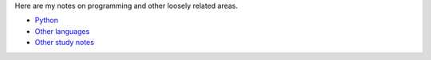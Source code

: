 .. title: programming
.. slug: programming
.. date: 2017-03-01 10:40:17 UTC+05:30
.. tags: programming
.. category: programming
.. link: 
.. description: 
.. type: text

Here are my notes on programming and other loosely related areas.

- `Python`_
- `Other languages`_
- `Other study notes`_

.. _Python: python
.. _Other languages: other-languages
.. _Other study notes: other-study-notes

